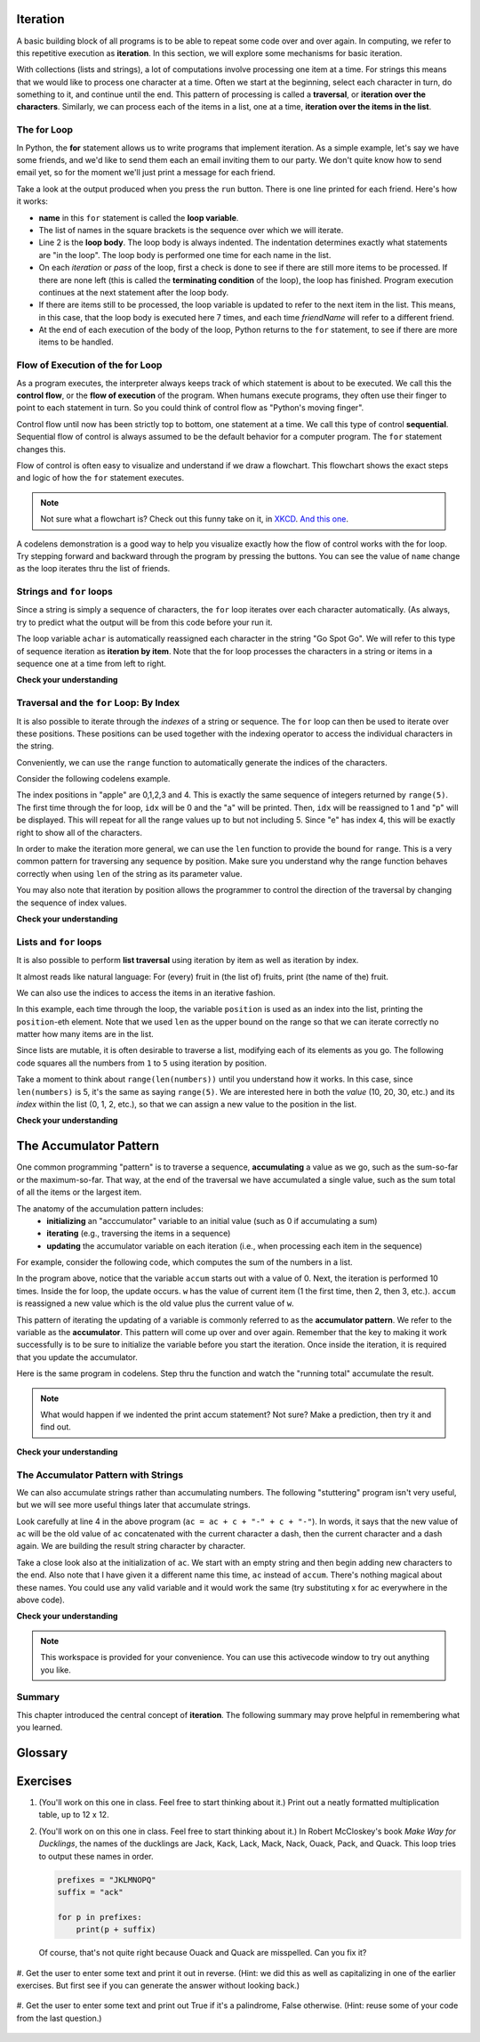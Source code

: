 ..  Copyright (C)  Paul Resnick, Brad Miller, David Ranum, Jeffrey Elkner, Peter Wentworth, Allen B. Downey, Chris
    Meyers, and Dario Mitchell.  Permission is granted to copy, distribute
    and/or modify this document under the terms of the GNU Free Documentation
    License, Version 1.3 or any later version published by the Free Software
    Foundation; with Invariant Sections being Forward, Prefaces, and
    Contributor List, no Front-Cover Texts, and no Back-Cover Texts.  A copy of
    the license is included in the section entitled "GNU Free Documentation
    License".
    
..  shortname:: Iteration
..  description:: Introduction to iteration over the items in lists and strings.

.. qnum::
   :prefix: iter-
   :start: 1

Iteration
=========

A basic building block of all programs is to be able to repeat some code
over and over again.  In computing, we refer to this repetitive execution as **iteration**.  In this section, we will explore some mechanisms for basic iteration.

With collections (lists and strings), a lot of computations involve processing one item at a time.  
For strings this means that we would like to process one character at a time.
Often we start at the beginning, select each character in turn, do something
to it, and continue until the end. This pattern of processing is called a
**traversal**, or **iteration over the characters**. Similarly, we can process each of the items in a list, one at a time,
**iteration over the items in the list**.

.. index:: for loop

The **for** Loop
----------------

In Python, the **for** statement allows us to write programs that implement iteration.   As a simple example, let's say we have some friends, and
we'd like to send them each an email inviting them to our party.  We
don't quite know how to send email yet, so for the moment we'll just print a
message for each friend.

.. activecode:: ch03_4
    :nocanvas:
    :tour_1: "Overall Tour"; 1-2: Example04_Tour01_Line01; 2: Example04_Tour01_Line02; 1: Example04_Tour01_Line03;

    for name in ["Joe", "Amy", "Brad", "Angelina", "Zuki", "Thandi", "Paris"]:
        print("Hi", name, "Please come to my party on Saturday!")


Take a look at the output produced when you press the ``run`` button.  There is one line printed for each friend.  Here's how it works:


* **name** in this ``for`` statement is called the **loop variable**.
* The list of names in the square brackets is the sequence over which we will iterate.
* Line 2  is the **loop body**.  The loop body is always
  indented. The indentation determines exactly what statements are "in the
  loop".  The loop body is performed one time for each name in the list.
* On each *iteration* or *pass* of the loop, first a check is done to see if
  there are still more items to be processed.  If there are none left (this is
  called the **terminating condition** of the loop), the loop has finished.
  Program execution continues at the next statement after the loop body.
* If there are items still to be processed, the loop variable is updated to
  refer to the next item in the list.  This means, in this case, that the loop
  body is executed here 7 times, and each time `friendName` will refer to a different
  friend.
* At the end of each execution of the body of the loop, Python returns
  to the ``for`` statement, to see if there are more items to be handled.



.. index:: control flow, flow of execution


Flow of Execution of the for Loop
---------------------------------

As a program executes, the interpreter always keeps track of which statement is
about to be executed.  We call this the **control flow**, or the **flow of
execution** of the program.  When humans execute programs, they often use their
finger to point to each statement in turn.  So you could think of control flow
as "Python's moving finger".

Control flow until now has been strictly top to bottom, one statement at a
time.  We call this type of control **sequential**.  
Sequential flow of control is always assumed to be the default behavior for a computer program. 
The ``for`` statement changes this.

Flow of control is often easy to visualize and understand if we draw a flowchart.
This flowchart shows the exact steps and logic of how the ``for`` statement executes.


.. image:: Figures/new_flowchart_for.png
      :width: 300px

.. note::

    Not sure what a flowchart is? Check out this funny take on it, in `XKCD <http://xkcd.com/518/>`_. `And this one <http://xkcd.com/1195/>`_.


A codelens demonstration is a good way to help you visualize exactly how the flow of control
works with the for loop.  Try stepping forward and backward through the program by pressing
the buttons.  You can see the value of ``name`` change as the loop iterates thru the list of friends.

.. codelens:: vtest

    for name in ["Joe", "Amy", "Brad", "Angelina", "Zuki", "Thandi", "Paris"]:
        print("Hi ", name, "  Please come to my party on Saturday!")



Strings and ``for`` loops
-------------------------


Since a string is simply a sequence of characters, the ``for`` loop iterates over each character automatically. (As always, try
to predict what the output will be from this code before your run it.

.. activecode:: ch08_6
    :nocanvas:

    for achar in "Go Spot Go":
        print(achar)

The loop variable ``achar`` is automatically reassigned each character in the string "Go Spot Go".
We will refer to this type of sequence iteration as **iteration by item**.  
Note that the for loop processes the characters in a string or items in a sequence one at a time from left to right.

**Check your understanding**

.. mchoicemf:: test_question8_8_1
   :answer_a: 10
   :answer_b: 11
   :answer_c: 12
   :answer_d: Error, the for statement needs to use the range function.
   :correct: c
   :feedback_a: Iteration by item will process once for each item in the sequence.
   :feedback_b: The blank is part of the sequence.
   :feedback_c: Yes, there are 12 characters, including the blank.
   :feedback_d: The for statement can iterate over a sequence item by item.


   How many times is the word HELLO printed by the following statements?
   
   .. code-block:: python

      s = "python rocks"
      for ch in s:
         print("HELLO")

   
   
   
.. mchoicemf:: test_question8_8_2
   :answer_a: 4
   :answer_b: 5
   :answer_c: 6
   :answer_d: Error, the for statement cannot use slice.
   :correct: b
   :feedback_a: Slice returns a sequence that can be iterated over.
   :feedback_b: Yes, The blank is part of the sequence returned by slice
   :feedback_c: Check the result of s[3:8].  It does not include the item at index 8.
   :feedback_d: Slice returns a sequence.


   How many times is the word HELLO printed by the following statements?
   
   .. code-block:: python

      s = "python rocks"
      for ch in s[3:8]:
         print("HELLO")



Traversal and the ``for`` Loop: By Index
----------------------------------------

It is also possible to iterate through the *indexes* of a string or sequence. The ``for`` loop can then be used to iterate over these positions. 
These positions can be used together with the indexing operator to access the individual
characters in the string.

.. activecode:: ch08_7a

   fruit = "apple"
   for idx in [0, 1, 2, 3, 4]:
      currentChar = fruit[idx]
      print(currentChar)
   
   # after you run this, try changing the order of items in the list [0, 1, 2, 3, 4] and see what happens.
   # What happens if you put the number 6 into the list, or the word "hello"?       

Conveniently, we can use the ``range`` function to automatically generate the indices of the characters. 

.. activecode:: ch08_7a1

   x = range(5)
   print(type(x))
   print(x)
   

Consider the following codelens example.

.. codelens:: ch08_7

    fruit = "apple"
    x = range(5)
    for idx in x:
        currentChar = fruit[idx]
        print(currentChar)

The index positions in "apple" are 0,1,2,3 and 4.  This is exactly the same sequence of integers returned by ``range(5)``.  The first time through the for loop, ``idx`` will be 0 and the "a" will be printed.  Then, ``idx`` will be reassigned to 1 and "p" will be displayed.  This will repeat for all the range values up to but not including 5.  Since "e" has index 4, this will be exactly right to show all 
of the characters.

In order to make the iteration more general, we can use the ``len`` function to provide the bound for ``range``.  This is a very common pattern for traversing any sequence by position.	Make sure you understand why the range function behaves
correctly when using ``len`` of the string as its parameter value.

.. activecode:: ch08_7b
    :nocanvas:


    fruit = "apple"
    for idx in range(len(fruit)):
        print(fruit[idx])


You may also note that iteration by position allows the programmer to control the direction of the
traversal by changing the sequence of index values.

.. codelens:: ch08_8

    fruit = "apple"
    for idx in [0, 2, 4, 3, 1]:
        print(fruit[idx])


**Check your understanding**

.. mchoicemf:: test_question8_9_1
   :answer_a: 0
   :answer_b: 1
   :answer_c: 2
   :answer_d: Error, the for statement cannot have an if inside.
   :correct: c
   :feedback_a: The for loop visits each index but the selection only prints some of them.
   :feedback_b: o is at positions 4 and 8
   :feedback_c: Yes, it will print all the characters in even index positions and the o character appears both times in an even location.
   :feedback_d: The for statement can have any statements inside, including if as well as for.


   How many times is the letter o printed by the following statements?
   
   .. code-block:: python

      s = "python rocks"
      for idx in range(len(s)):
         if idx % 2 == 0:
            print(s[idx])


Lists and ``for`` loops
-----------------------

It is also possible to perform **list traversal** using iteration by item as well as iteration by index.


.. activecode:: chp09_03a

    fruits = ["apple","orange","banana","cherry"]

    for afruit in fruits:     # by item
        print(afruit)

It almost reads like natural language: For (every) fruit in (the list of) fruits,
print (the name of the) fruit.

We can also use the indices to access the items in an iterative fashion.

.. activecode:: chp09_03b

    fruits = ["apple","orange","banana","cherry"]

    for position in range(len(fruits)):     # by index
        print(fruits[position])


In this example, each time through the loop, the variable ``position`` is used as an index into the
list, printing the ``position``-eth element. Note that we used ``len`` as the upper bound on the range
so that we can iterate correctly no matter how many items are in the list.

Since lists are mutable, it is often desirable to traverse a list, modifying
each of its elements as you go. The following code squares all the numbers from ``1`` to
``5`` using iteration by position.

.. activecode:: chp09_for4

    numbers = [10, 20, 30, 40, 50]
    print(numbers)

    for i in range(len(numbers)):
        numbers[i] = numbers[i]**2

    print(numbers)

Take a moment to think about ``range(len(numbers))`` until you understand how
it works. In this case, since ``len(numbers)`` is 5, it's the same as saying ``range(5)``.
We are interested here in both the *value* (10, 20, 30, etc.) and its *index* within the
list (0, 1, 2, etc.), so that we can assign a new value to the position in the list.


    

**Check your understanding**

.. mchoicemf:: test_question9_16_1
   :answer_a: [4,2,8,6,5]
   :answer_b: [4,2,8,6,5,5]
   :answer_c: [9,7,13,11,10]
   :answer_d: Error, you cannot concatenate inside an append.
   :correct: c
   :feedback_a: 5 is added to each item before the append is peformed.
   :feedback_b: There are too many items in this list.  Only 5 append operations are performed.
   :feedback_c: Yes, the for loop processes each item of the list.  5 is added before it is appended to blist.
   :feedback_d: 5 is added to each item before the append is performed.
   
   What is printed by the following statements?
   
   .. code-block:: python

     alist = [4,2,8,6,5]
     blist = [ ]
     for item in alist:
        blist.append(item+5)
     print(blist)
      
The Accumulator Pattern
=======================

One common programming "pattern" is to traverse a sequence, **accumulating** a value as we go, 
such as the sum-so-far or the maximum-so-far. That way, at the end of the traversal we have accumulated a single
value, such as the sum total of all the items or the largest item.

The anatomy of the accumulation pattern includes:
   - **initializing** an "acccumulator" variable to an initial value (such as 0 if accumulating a sum)
   - **iterating** (e.g., traversing the items in a sequence)
   - **updating** the accumulator variable on each iteration (i.e., when processing each item in the sequence)
   
For example, consider the following code, which computes the sum of the numbers in a list.

.. activecode:: iter_accum1

   nums = [1, 2, 3, 4, 5, 6, 7, 8, 9, 10]
   accum = 0
   for w in nums:
      accum = accum + w
   print accum

In the program above, notice that the variable ``accum`` starts out with a value of 0.  
Next, the iteration is performed 10 times.  Inside the for loop, the update occurs. 
``w`` has the value of current item (1 the first time, then 2, then 3, etc.). 
``accum`` is reassigned a new value which is the old value plus the current value of ``w``.

This pattern of iterating the updating of a variable is commonly
referred to as the **accumulator pattern**.  We refer to the variable as the **accumulator**.  This pattern will come up over and over again.  Remember that the key
to making it work successfully is to be sure to initialize the variable before you start the iteration.
Once inside the iteration, it is required that you update the accumulator.


Here is the same program in codelens.  Step thru the function and watch the "running total" accumulate the result.

.. codelens:: iter_accum2

   nums = [1, 2, 3, 4, 5, 6, 7, 8, 9, 10]
   accum = 0
   for w in nums:
      accum = accum + w
   print accum


.. note::

    What would happen if we indented the print accum statement? Not sure? Make a prediction, then try it and find out.


**Check your understanding**

.. mchoicemf:: test_question5_4_1
   :answer_a: It will print out 10 instead of 55
   :answer_b: It will cause a run-time error
   :answer_c: It will print out 0 instead of 55
   :correct: a
   :feedback_a: The variable accum will be reset to 0 each time through the loop. Then it will add the current item. Only the last item will count.  
   :feedback_b: Assignment statements are perfectly legal inside loops and will not cause an error.
   :feedback_c: Good thought: the variable accum will be reset to 0 each time through the loop. But then it adds the current item. 

   Consider the following code:

   .. code-block:: python

      nums = [1, 2, 3, 4, 5, 6, 7, 8, 9, 10]
      for w in nums:
         accum = 0
         accum = accum + w
      print accum
   
   What happens if you put the initialization of accum inside the for loop as the first
   instruction in the loop?


.. parsonsprob:: question5_4_1p

   Rearrange the code statements so that the program will add up the first n odd numbers where n is provided by the user.
   -----
   n = int(input('How many even numbers would you like to add together?'))
   thesum = 0
   oddnumber = 1
   =====
   for counter in range(n):
   =====
      thesum = thesum + oddnumber
      oddnumber = oddnumber + 2
   =====
   print(thesum)


The Accumulator Pattern with Strings
------------------------------------

We can also accumulate strings rather than accumulating numbers. The following "stuttering" program 
isn't very useful, but we will see more useful things later that accumulate strings.

.. activecode:: ch08_acc1
    
   s = raw_input("Enter some text")
   ac = ""
   for c in s:
      ac = ac + c + "-" + c + "-"
       
   print ac
 
Look carefully at line 4 in the above program (``ac = ac + c + "-" + c + "-"``).  
In words, it says that the new value of ``ac`` will be the old value of ``ac`` concatenated with the current character a dash, then the current character and a dash again.
We are building the result string character by character. 

Take a close look also at the initialization of ``ac``.  We start with an empty string and then begin adding
new characters to the end. Also note that I have given it a different name this time, ``ac`` instead of ``accum``. There's
nothing magical about these names. You could use any valid variable and it would work the same (try substituting x for ac
everywhere in the above code).


**Check your understanding**

.. mchoicemf:: test_question8_11_1
   :answer_a: Ball
   :answer_b: BALL
   :answer_c: LLAB
   :correct: c
   :feedback_a: Each item is converted to upper case before concatenation.
   :feedback_b: Each character is converted to upper case but the order is wrong.
   :feedback_c: Yes, the order is reversed due to the order of the concatenation.

   What is printed by the following statements:
   
   .. code-block:: python

      s = "ball"
      r = ""
      for item in s:
         r = item.upper() + r
      print(r)


.. note::

   This workspace is provided for your convenience.  You can use this activecode window to try out anything you like.

   .. activecode:: scratch_08_03




Summary 
------- 

This chapter introduced the central concept of **iteration**.  The following summary 
may prove helpful in remembering what you learned.

.. glossary::



Glossary
========

.. glossary::

    for loop traversal (``for``)
        *Traversing* a string or a list means accessing each character in the string or item in the list, one
        at a time.  For example, the following for loop:

        .. sourcecode:: python

            for ix in 'Example':
                ...

        executes the body of the loop 7 times with different values of `ix` each time.
        
    range
        A function that produces a list of numbers. For example, `range(5)`, produces a list of five 
        numbers, starting with 0, `[0, 1, 2, 3, 4]`. 

    pattern
        A sequence of statements, or a style of coding something that has
        general applicability in a number of different situations.  Part of
        becoming a mature programmer is to learn and establish the
        patterns and algorithms that form your toolkit.   

    index
        A variable or value used to select a member of an ordered collection, such as
        a character from a string, or an element from a list.

    traverse
        To iterate through the elements of a collection, performing a similar
        operation on each.

    accumulator pattern
         A pattern where the program initializes an accumulator variable and then changes it
         during each iteration, accumulating a final result.

Exercises
=========


#. (You'll work on this one in class. Feel free to start thinking about it.) Print out a neatly formatted multiplication table, up to 12 x 12.

   .. actex:: ex_8_4


#. (You'll work on on this one in class. Feel free to start thinking about it.) In Robert McCloskey's
   book *Make Way for Ducklings*, the names of the ducklings are Jack, Kack, Lack,
   Mack, Nack, Ouack, Pack, and Quack.  This loop tries to output these names in order.

   .. sourcecode:: python

      prefixes = "JKLMNOPQ"
      suffix = "ack"

      for p in prefixes:
          print(p + suffix)


   Of course, that's not quite right because Ouack and Quack are misspelled.
   Can you fix it?
   
    .. actex:: ex_8_2


#. Get the user to enter some text and print it out in reverse. (Hint: we did this as well as capitalizing
in one of the earlier exercises. But first see if you can generate the answer without looking back.)

   .. actex:: ex_8_5


#. Get the user to enter some text and print out True if it's a palindrome, False otherwise. (Hint: reuse
some of your code from the last question.)

   .. actex:: ex_8_6

